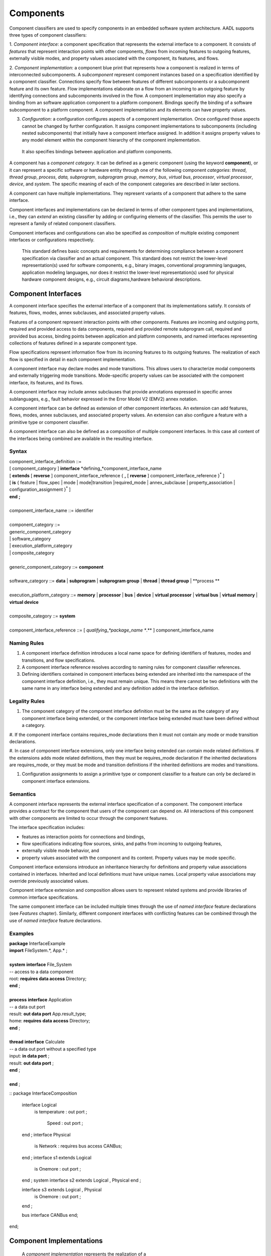 Components
==========

Component classifiers are used to specify components in an embedded software system architecture. AADL supports three types of component classifiers:
 
1. *Component interface*: a component specification that represents the external interface to a component. It consists of *features* that represent interaction points with other components, 
*flows* from incoming features to outgoing features, externally visible modes, and property values associated with the component, its features, and flows.
 
2. *Component implementation*:  a component blue print that represents how a component is realized in terms of interconnected subcomponents. A *subcomponent* represent component instances based on a specification identified by a component classifier. Connections specify flow between features of different subcomponents or a subcomponent feature and its own feature.
Flow implementations elaborate on a flow from an incoming to an outgoing feature by identifying connections and subcomponents involved in the flow. A component implementation may also specify a binding from an software application component to a platform component.
Bindings specify the binding of a software subcomponent to a platform component. A component implementation and its elements can have property values. 
 
3. *Configuration*: a configuration configures aspects of a component implementation. Once configured those aspects cannot be changed by further configuration. It assigns component implementations to subcomponents (including nested subcomponents) that initially have a component interface assigned. In addition it assigns property values to any model element within the component hierarchy of the component implementation.
 It also specifies bindings between application and platform components. 
 
A component has a *component category*. It can be defined as a generic component (using the keyword **component**), or it can represent a specific software or hardware entity through one of the following component *categories*: 
*thread*, *thread group*, *process*, *data,*
*subprogram*, *subprogram group*, 
*memory*, *bus*, *virtual bus*, *processor*, *virtual processor*,
*device*, and *system*. The specific meaning of each of the component categories are described in later sections. 

A component can have multiple implementations. They represent variants of a component that adhere to the
same interface.  

Component interfaces and implementations can be declared in terms of other component types and implementations, i.e., they can *extend* an existing classifier by adding or configuring elements of the classifier. 
This permits the user to represent a family of related component classifiers.

Component interfaces and configurations can also be specified as *composition* of multiple existing component interfaces or configurations respectively.

 This standard defines basic concepts and requirements for determining compliance between a component specification via classifier and an
 actual component. This standard does not restrict the lower-level representation(s) used for software components, e.g., binary images,
 conventional programming languages, application modeling languages, nor does it restrict the lower-level representation(s) used for
 physical hardware component designs, e.g., circuit diagrams,hardware behavioral descriptions.
 

Component Interfaces
--------------------

A component interface specifies the external interface of a component
that its implementations satisfy. It consists of features, flows, modes, annex subclauses, and associated property values.

Features of a component represent interaction points with other components. Features are incoming and outgoing ports, required and provided access to data components, required and provided remote subprogram call, required and provided bus access, binding points between application and platform components, and named interfaces representing collections of features defined in a separate component type.

Flow specifications represent information flow from its incoming features to its outgoing features. The realization of each flow is specified in detail in each component implementation.

A component interface may declare modes and mode transitions. This allows users to characterize modal components and externally triggering mode transitions. 
Mode-specific property values can be associated with the component interface, its features, and its flows.  

A component interface may include annex subclauses that provide annotations expressed in specific annex sublanguages, e.g., fault behavior expressed in the Error Model V2 (EMV2) annex notation.

A component interface can be defined as extension of other component interfaces. An extension can add features, flows, modes, annex subclauses, and associated property values. An extension can also configure a feature with a primitive type or component classifier.

A component interface can also be defined as a composition of multiple component interfaces. In this case all content of the interfaces being combined are available in the resulting interface. 

Syntax
^^^^^^

| component\_interface\_definition ::=
| [ component\_category ] **interface** *defining\_*component\_interface\_name 
| [ **extends** [ **reverse** ] component\_interface\_reference  { **,** [ **reverse** ] component\_interface\_reference }\ :sup:`\*` ]
| [ **is** { feature \| flow\_spec \| mode \| mode\|transition \|required_mode \| annex\_subclause \| property\_association \| configuration\_assignment }\ :sup:`\*` ]
| **end** **;**
|
| component\_interface\_name ::= identifier
|  
| component\_category ::=
| generic\_component\_category
| \| software\_category
| \| execution\_platform\_category
| \| composite\_category
| 
| generic\_component\_category ::= **component**
| 
| software\_category ::= **data** \| **subprogram** \| **subprogram group** \| **thread** \| **thread group** \| **process **
| 
| execution\_platform\_category ::= **memory** \| **processor** \| **bus** \| **device** \| **virtual processor** \| **virtual bus** \| **virtual memory** \| **virtual device**
| 
| composite\_category ::= **system**
| 
| component\_interface\_reference  ::= [ *qualifying\_*package\_name **.** ] component\_interface\_name


Naming Rules
^^^^^^^^^^^^

1. A component interface definition introduces a local name space for defining identifiers of features, modes and transitions, and flow specifications.

#. A component interface reference resolves according to naming rules for component classifier references. 

#. Defining identifiers contained in component interfaces being extended are inherited into the namespace of the component interface definition, i.e., they must remain unique. This means there cannot be two definitions with the same name in any interface being extended and any definition added in the interface definition.

Legality Rules
^^^^^^^^^^^^^^

1. The component category of the component interface definition must be the same as the category of any component interface being extended, or the component interface being extended must have been defined without a category.

#. If the component interface contains requires\_mode declarations then it
must not contain any mode or mode transition declarations. 

#. In case of component interface extensions, only one interface being extended can contain mode related definitions. 
If the extensions adds mode related definitions, then they must be requires\_mode declaration if the inherited declarations are requires\_mode, 
or they must be mode and transition definitions if the inherited definitions are modes and transitions.

#. Configuration assignments to assign a primitive type or component classifier to a feature can only be declared in component interface extensions. 

Semantics
^^^^^^^^^

A component interface represents the external interface specification of a
component. The component interface provides a contract for the component
that users of the component can depend on. All interactions of this component with other components are limited to occur through the component features.

The interface specification includes: 

* features as interaction points for connections and bindings, 
* flow specifications indicating flow sources, sinks, and paths from incoming to outgoing features, 
* externally visible mode behavior, and 
* property values associated with the component and its content. Property values may be mode specific. 

Component interface extensions introduce an inheritance hierarchy for definitions and property value associations contained in interfaces. Inherited and local definitions must have unique names. Local property value associations may override previously associated values.

Component interface extension and composition allows users to represent related systems and provide libraries of common interface specifications. 

The same component interface can be included multiple times through the use of *named interface* feature declarations (see *Features* chapter). Similarly, different component interfaces with conflicting features can be combined through the use of *named interface* feature declarations.

Examples
^^^^^^^^

| **package** InterfaceExample
| **import** FileSystem.\*, App.\* ;
| 
| **system** **interface** File\_System
| -- access to a data component
| root: **requires data access** Directory;
| **end** ;
| 
| **process** **interface** Application
| -- a data out port
| result: **out data port** App.result\_type;
| home: **requires** **data access** Directory;
| **end** ;
| 
| **thread** **interface** Calculate
| -- a data out port without a specified type
| input: **in data port** ;
| result: **out data port** ;
| **end** ;
| 
| **end** ;

::
package InterfaceComposition
  interface Logical
	is
	temperature : out port ;
		Speed : out port ;
  end ;
  interface Physical
	is
	Network : requires bus access CANBus;
  end ;
  interface s1 extends Logical
	is
	Onemore : out port ;
  end ;
  system interface s2 extends Logical , Physical 
  end ;

  interface s3 extends Logical , Physical
	is
	Onemore : out port ;
  end ;

  bus interface CANBus end;
end; 


Component Implementations 
--------------------------

 A *component implementation* represents the realization of a
component that satisfies a component interface definition, i.e., all external interactions must occur through features in the interface. 

A component implementation consists of
1. *Subcomponents* that represent instances of component inside a given component. Subcomponents may themselves contain subcomponents leading to a component hierarchy.
#. *Connections* that represent interactions between subcomponents. 
#. *Bindings* that represent deployment of application subcomponents to platform subcomponent. 
#. *Flow sequences* that represent implementations of flow specifications in the component interface, or end-to-end flows with starting and end points within the component implementation. 
#. *Modes* that represent alternative operational modes that may manifest themselves as alternate configurations of subcomponents, connections, flow sequences, and property values.
#. *Annex subclauses* that specify additional characteristics of the component.
#. *Associations of property values* specific to the component implementation and its contained elements.

A component implementation can be defined as extension of another component implementation. The extension can add subcomponents, connections, bindings, flow sequences, modes, annex subclauses, and associated property values. 
An extension can also configure a subcomponent with a component classifier or primitive type.


Syntax
^^^^^^

| component\_implementation ::= component\_category *defining\_*component\_implementation\_name 
| ( **extends** component\_implementation\_reference )?
| ( **is** { subcomponent  \| connection \| flow\_sequence \| mode \| mode\|transition \| annex\_subclause \| property\_association \| internal\_feature \| processor\_feature}\ :sup:`\*` )?
**end** **;**


component\_implementation\_name ::= *component\_interface*\_identifier **.** *component\_implementation*\_identifier


component\_implementation\_reference ::= [ *qualifying\_*package\_name **.** ] *component\_implementation*\_name


Naming Rules
^^^^^^^^^^^^^

1. The defining name of a component implementation consists of two <dot> separated identifiers. 

#. The component interface identifier of the defining component implementation name must exist in the name space of the package containing the component implementation definition or it must be visible through an *import* declaration. 

#. The component implementation identifier of the defining component implementation name must be unique within the name space of the component interface.

#. The component implementation defines a name space for the defining identifiers of its content.  

#. The component implementation name space inherits the name space of the 
   component interface. Defining identifiers of implementation content must not conflict with defining identifiers of the respective component interface content. 

#. A component implementation extension inherits the namespace of the implementation being extended. 

Legality Rules
^^^^^^^^^^^^^^

1. The category of the component implementation must be the same as
the category of the component interface for which the component
implementation is declared. 

#. A component implementation cannot be associated with a component interface without a category. 

#. The category of a component implementation extension must be the same as the category of the implementation being extended

#. If the component interface of the component implementation contains
requires\_mode declarations then the component implementation
must not contain any mode or mode transition declarations.

#. If modes or transitions are declared in the component interface, then modes or transitions cannot be declared in any of its associated component implementations.


Consistency Rules
^^^^^^^^^^^^^^

1. If the component implementation has subcomponents, then a flow implementation must be specified for each flow specification in the component interface.

Semantics
^^^^^^^^^

A component implementation defines the internal structure of a
component represented by subcomponents. Interaction between
subcomponents is expressed by the connections, flow sequences, and bindings. Modes allow users to specify alternative runtime
configurations, i.e., subcomponent and connections can be active only in specific modes.
A component implementation and its content has property values to express its
non-functional attributes such as safety level or execution time.

A component implementation is defined in the context of a component interface.
All external interactions only occur through the features of the interface, i.e., the interface enforces connectivity to external components.

A component interface can have multiple implementations. A component implementation
can be viewed as a component variant 
with differing property values that characterize the differences
between implementations. 

The component hierarchy of an actual system is modeled by component implementations with subcomponents, whose component classifier identifies another component implementation with subcomponents. 
Those subcomponents may recursively identify component implementations with subcomponent.

Processing Requirements and Permissions
^^^^^^^^^^^^^^^^^^^^^^^^^^^^^^^^^^^^^^^

A component implementation denotes a set of actual system
components, existing or potential, that are compliant with the
component implementation declaration as well as the associated
component interface. That is, the actual components denoted by a
component implementation declaration are always compliant with the
functional interface specified by the associated component interface
declaration. Actual components denoted by different implementations
for the same component interface differ in additional details such as
internal structure or behaviors; these differences may be specified
using properties or annex subclauses.

In general, two actual components that comply with the same
component interface and component implementation are not necessarily
substitutable for each other in an actual system. This is because an
AADL specification may be legal but not specify all of the
characteristics that are required to ensure total correctness of a
final assembled system. For example, two different versions of a
piece of source text might both comply with the same AADL
specification, yet one of them may contain a programming defect that
results in unacceptable runtime behavior. Compliance with this
standard alone is not sufficient to guarantee overall correctness of
a actual system.

Examples
^^^^^^^^
::
 package ImplementationExample
   thread interface Filter
     SensorReading : in data port ;
     FilteredData : out data port ;
     #Period=> 20 ms;
   end ;

   thread interface Processing
     FilteredData : in data port ;
     ActuatorCommand : out data port ;
     #Period=> 20 ms;
   end ;
    
   process interface Controller
     SensorReading : in data port ;
     ActuatorCommand : out data port ;
   end ;
    
   process Controller.basic
     filtering: thread Filter;
     computing : thread Processing ;
     FtoC: port filtering.FilteredData -> computing.FilteredData;
     ItoF: map SensorReading -> filtering.SensorReading;
     OtoC: map ActuatorCommand -> computing.ActuatorCommand;
   end ;
    
 end ;



Subcomponents
-------------

 A *subcomponent* represents a component instance contained within another component. It is declared within a component implementation.
Subcomponent declarations specify the component category and a component classifier or in the case of a data component primitive type. 
If the subcomponent classifier is an implementation or a configuration then it identifies the next layer of component instances in the component hierarchy.

A subcomponent can be declared as an array. 

A subcomponent can have property values associated as part of the subcomponent declaration. 

A subcomponent declaration may include a specification of nested subcomponents without explicit component classifier specification.

Syntax
^^^^^^

| subcomponent ::= *defining\_subcomponent\_*identifier **:** component\_category
| ( type\_reference [ array\_dimensions ] [ **{** { property\_association  }\ :sup:`+` **}** ] }
| \| nested\_subcomponent\_declaration
| **;**
| 
| type\_reference ::= component\_interface\_reference \| component\_implementation\_reference \| component\_configuration\_reference \| primitive\_type\_reference
| 
| nested\_subcomponent\_declaration ::= 
| [ array\_dimensions ] **{** { property\_association \| subcomponent \| feature \| connection }\ :sup:`+` **}**
| 
| subcomponent\_reference ::=  identifier [ array\_selection ]
| 
| array\_dimensions::= { array\_dimension }\ :sup:`+`
| 
| array\_dimension::= **[** [ array\_dimension\_size] **]**
| 
| array\_dimension\_size::= numeral \| unique\_property\_constant\_identifier
| 
| -- array selection used in contained property association and references
| 
| array\_selection::=
| { **[** selection\_range **]** }\ :sup:`+`
| 
| selection\_range::= numeral [ **..** numeral ]

Naming Rules
^^^^^^^^^^^^

1. The type references must be visible in the name scope of the package that contains the component implementation with the subcomponent declaration.


Legality Rules
^^^^^^^^^^^^^^

1. The category of the referenced component classifier must be the same as the category of the subcomponent declaration, or it may be a *generic* component classifier.

#. If the category of a subcomponent declaration is *data*, then its must reference a primitive type.

#. The classifier of a subcomponent cannot recursively contain subcomponents with the same component classifier. In other words, there cannot be a cyclic containment dependency between components.

#. A nested subcomponent declaration must either contain subcomponent and connection definitions or contain feature definitions.


Semantics
^^^^^^^^^

Subcomponent declarations represent component instances.
Subcomponents are instantiated when the containing component
implementation is instantiated. Similarly, if the subcomponent declaration references a component implementation or configuration, its subcomponents are instantiated recursively.

An array of subcomponents represents a collection of
the same component instance. This array may have one or more dimensions. 
A property value associated with a subcomponent array applies to each element in the array. Users can also specify property associations for specific array elements.

Property values can be associated with subcomponents by declaring them in curly brackets as part of the subcomponent declaration. 
Property values can also be associated by a property association declaration that references the subcomponent.

Once declared subcomponents can be configured through configuration assignments (see next section). 

Nested subcomponents can be declared as part of a subcomponent declaration inside curly brackets. This allows users to define a subcomponent hierarchy without explicit classifiers.


A component interface can have zero, one, or multiple component
implementations. If a component interface has zero component
implementations, then it is considered to be a leaf in the system
component hierarchy. For example, an AADL model may have a
thread as subcomponent with only a component interface declaration. If no implementation is
associated then the properties on the component interface provides
information about the component for analysis and system generation.


Processing Requirements and Permissions
^^^^^^^^^^^^^^^^^^^^^^^^^^^^^^^^^^^^^^^

If the subcomponent declaration references a component interface and the
interface has a single implementation then a method of processing (tool)
is permitted to generate a complete system instance by choosing the
single implementation even if it is not named. If the referenced
component interface has multiple implementations then the implementation
must be explicitly identified. However, some project may impose
design constraints that require modelers to completely specify such
classifier references.

Examples
^^^^^^^^

The example illustrates modeling of source text data types as data
component types without any implementation details. It illustrates
the use of **package** to group data component type declarations. It
illustrates both component classifier references to component types
and to component implementations. It illustrates the use of ports as
well as required and provided data access, and required subprogram
access. In that context it illustrates the ways of resolving
required access. The Data Modeling Annex (Annex Document B) provides
guidance on how to effectively represent data models of applications
in AADL.

**package** Sampling

**type** Sample {#Data\_Size => 16 Bytes;};

**type** Sample\_Set {#Data\_Size => 1 MByte;};

**end** ;

**package** SamplingTasks

**with** Sampling;

**thread interface ** Init\_Samples

OrigSet: **requires data access** Sample\_Set;

SampleSet: **requires data access** Sample\_Set;

**end** ;

**thread interface ** Collect\_Samples

Input\_Sample: **in event data port**�Sample;

SampleSet�: **requires data access** Sample\_Set;

**end** ;

**thread** Collect\_Samples.Batch\_Update
Input\_Sample#Source\_Name => InSample;

**end** ;

**thread interface** Distribute\_Samples

SampleSet: **requires data access** Sample\_Set;

UpdatedSamples : **out event data port** :Sample;

**end** ;

**process** Sample\_Manager

Input\_Sample: **in event data port** Sample;

External\_Samples: **requires data access** Sample\_Set;

Result\_Sample: **out event data port** Sample;

**end** ;

**process** Sample\_Manager.Slow\_Update

Samples: **data** Sample\_Set;

Init\_Samples : **thread** Init\_Samples;

-- the required access is resolved to a subcomponent declaration

Collect\_Samples: **thread** Collect\_Samples.Batch\_Update;

Distribute: **thread** Distribute\_Samples;

Sample\_Filter: **subprogram** Sample\_Subprogram.Simple;

ISSSConn: **data** **access** Samples <-> Init\_Samples.SampleSet;

ISOSConn: **data access** External\_Samples <-> Init\_Samples.OrigSet;

CSSSConn: **data access** Samples <-> Collect\_Samples.SampleSet;

CSISConn: **port** Input\_Sample -> Collect\_Samples.Input\_Sample;

DSSConn: **data access** Samples <-> Distribute.SampleSet;

DUSConn: **port** Distribute.UpdatedSamples -> Result\_Sample;

CSFRConn: **subprogram access** Sample\_Filter <->
Collect\_Samples.Filtering\_Routine;

**end** ;

**end** ;

 This example illustrates the use of arrays in defining a triple
redundancy pattern with a voter. The pattern is defined as generic component that uses data ports. The
connections are defined with a connection pattern property to
indicate how the elements of the source array are connected to the
destination. Each instance of MyProcess is connected to a separate
port of the Voter. Note that the number of replicates could be kept
flexible by specifying the array dimension size through a property.

**package** Redundancy

**interface** Triple

input: **in** **data port**;

output: **out data port**;

**end** ;

**component** Triple.impl

MyProcess: **component** Calculate [3];

MyVoter: **component** Voter;

extinput1: **port** input -> MyProcess[1].input;

extinput2: **port** input -> MyProcess[2].input;

extinput3: **port** input -> MyProcess[3].input;

tovoter1: **port** MyProcess[1].output -> MyVoter.input[1];

tovoter2: **port** MyProcess[21].output -> MyVoter.input[2];

tovoter3: **port** MyProcess[3].output -> MyVoter.input[3];

extoutput: **port** MyVoter.output -> output;

**end** ;

**interface** Calculate

input: **in** **data port**;

output: **out data port**;

**end** ;

**interface** Voter

input: **in** **data port** [3];

output: **out data port**;

**end**;

**end** ;



Configurations
--------------

A configuration declaration allow users to configure an existing architecture design by expanding its component hierarchy, but not change it. A configuration declaration can

* assign a component implementation or configuration with previously declared subcomponents down the component hierarchy, which will be used during model instantiation
* assign a primitive type or component interface to features of components in the component hierarchy
* associate property values with existing model elements down the component hierarchy
* associate annex subclauses to classifiers

A configuration is declared with respect to a component implementation or another configuration.

A configuration can be parameterized. If a parameterized configuration is assigned to a subcomponent, then the component hierarchy represented by the subcomponent can only be configured through the parameters.

!!! Assignment or property values into a parameterized configuration.

Syntax
^^^^^^

| configuration ::=
| **configuration** *defining\_*configuration\_name [ configuration\_parameters ] 
| [ **extends** implementation\_reference  { **,** component\_interface\_reference }\ :sup:`\*` ]
| [ **is** configuration\_content ]
| **end** **;**
| 
| configuration\_name ::= *component\_interface*\_identifier **.** *configuration*\_identifier
| 
| configuration\_reference ::= [ *qualifying\_*package\_name **.** ] configuration\_name
| 
| parameterized\_configuration\_reference ::= configuration\_reference [ **(** configuration\_actual { **,** configuration\_actual }\ :sup:`\*` **)** ]
| 
| configuration\_parameter ::= *defining\_parameter\_*identifier **:** expected\_type\_reference
| 
| configuration\_content ::= { configuration\_assignment \| property\_association \| mode\_assignment }\ :sup:`\*`
| 
| configuration\_assignment ::= model\_element\_reference **=>** 
| ( assigned\_configuration\_value [ sub\_configuration ] ) \| sub\_configuration
| 
| assigned\_configuration\_value ::= primitive\_type\_reference \| component\_implementation\_reference \| configuration\_reference \| configuration\_parameter\_reference
| 
| sub\_configuration ::= **{** configuration\_content **}**

Naming Rules
^^^^^^^^^^^^
1. The defining name of a configuration consists of two <dot> separated identifiers. 

#. The component interface identifier of the defining configuration name must exist in the name space of the package containing the configuration definition or it must be visible through an *import* declaration. 

#. The configuration identifier of the defining configuration name must be unique within the name space of the component interface.

#. The configuration defines a name space for the defining identifiers of its parameters.  

#. The configuration name space inherits the name space of the component interface. Defining identifiers of configuration must not conflict with defining identifiers of the respective component interface content.

#. The model element reference of configuration assignments is resolved in the context of the configuration name space. In the case of configuration assignments in subconfigurations the name space of the model element referenced by the enclosing configuration assignment is used.

Legality Rules
^^^^^^^^^^^^^^

1. For subcomponent model element references that are not data components the assigned configuration value must be a component implementation or configuration. 

#. For data subcomponent model element references the assigned value must be a primitive type. !!!No previous value or an extension of the previous value.

#. In the case a component implementation is assigned to a subcomponent the previous classifier of the subcomponent must be the component interface for the implementation.

#. In the case a configuration is assigned to a subcomponent it must be an extension of a previously assigned component interface or implementation. 

#. If a subconfiguration contains configuration assignments or mode assignments then the referenced model element of the configuration assignment with the subconfiguration must be a subcomponent. 

#. For feature model element references to ports, data access features, or abstract features, the assigned configuration value must be a primitive type. For other access features it must be a compatible component classifiers. 

#. !!! assignment of primitive types to subcomponents or any value to features: no type before vs. extension of previously assigned type.

Semantics
^^^^^^^^^

A configuration can elaborate an existing architecture design by expanding its component hierarchy, but not change it. 
It does so by assigning to an existing subcomponent a component implementation, if the original classifier is a component interface, or a configuration that is an extension of a previously assigned component implementation.. 

A configuration can assign component classifiers or primitive types with features.

A configuration can associate property values to any model element within the component hierarchy represented by the configuration. 

A configuration can add annex subclauses to components in the component hierarchy within the subcomponent.


If the component configuration is parameterized parameter actuals may be included with the configuration reference.

If the category is *data* then a primitive type reference identifies the data type. A primitive type is one of the predeclared base types or a user defined type.

If the referenced component configuration is parameterized then parameter actuals may be included with the configuration reference.

